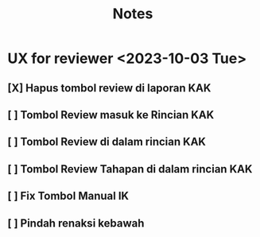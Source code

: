 #+title: Notes
#+description: Todo List


* UX for reviewer <2023-10-03 Tue>
** [X] Hapus tombol review di laporan KAK
** [ ] Tombol Review masuk ke Rincian KAK
** [ ] Tombol Review di dalam rincian KAK
** [ ] Tombol Review Tahapan di dalam rincian KAK
** [ ] Fix Tombol Manual IK
** [ ] Pindah renaksi kebawah
